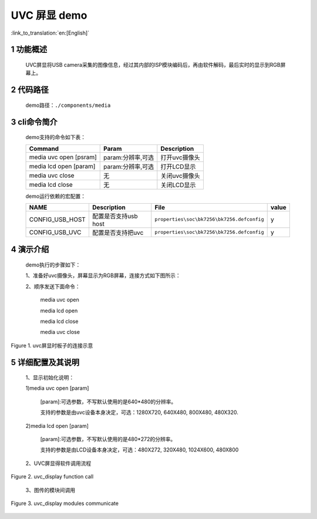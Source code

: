 UVC 屏显 demo
========================

:link_to_translation:`en:[English]`

1 功能概述
-------------------------

	UVC屏显将USB camera采集的图像信息，经过其内部的ISP模块编码后，再由软件解码，最后实时的显示到RGB屏幕上。

2 代码路径
-------------------------------------
	demo路径：``./components/media``

3 cli命令简介
-------------------------------------
	demo支持的命令如下表：

	+----------------------------------------+--------------------------+----------------------+
	|             Command                    |      Param               |   Description        |
	+========================================+==========================+======================+
	| media uvc open [psram]                 | param:分辨率,可选        |打开uvc摄像头         |
	+----------------------------------------+--------------------------+----------------------+
	| media lcd open [param]                 | param:分辨率,可选        |打开LCD显示           |
	+----------------------------------------+--------------------------+----------------------+
	| media uvc close                        | 无                       |关闭uvc摄像头         |
	+----------------------------------------+--------------------------+----------------------+
	| media lcd close                        | 无                       |关闭LCD显示           |
	+----------------------------------------+--------------------------+----------------------+

	demo运行依赖的宏配置：
	
	+--------------------------------------+------------------------+--------------------------------------------+---------+
	|                 NAME                 |      Description       |                      File                  |  value  |
	+======================================+========================+============================================+=========+
	|CONFIG_USB_HOST                       |配置是否支持usb host    |``properties\soc\bk7256\bk7256.defconfig``  |    y    |
	+--------------------------------------+------------------------+--------------------------------------------+---------+
	|CONFIG_USB_UVC                        |配置是否支持把uvc       |``properties\soc\bk7256\bk7256.defconfig``  |    y    |
	+--------------------------------------+------------------------+--------------------------------------------+---------+

4 演示介绍
-------------------------------------
	demo执行的步骤如下：
	
	1、准备好uvc摄像头，屏幕显示为RGB屏幕，连接方式如下图所示：
	
	2、顺序发送下面命令：
	
		media uvc open
		
		media lcd open
		
		media lcd close
		
		media uvc close

.. figure:: ../../../../../common/_static/uvc_display_evb.png
    :align: center
    :alt: uvc屏显时板子的连接示意
    :figclass: align-center

    Figure 1. uvc屏显时板子的连接示意

5 详细配置及其说明
-------------------------------------
	1、显示初始化说明：
	
	1)media uvc open [param]
	
		[param]:可选参数，不写默认使用的是640*480的分辨率。
	
		支持的参数是由uvc设备本身决定，可选：1280X720, 640X480, 800X480, 480X320.
	
	2)media lcd open [param]
	
		[param]:可选参数，不写默认使用的是480*272的分辨率。
	
		支持的参数是由LCD设备本身决定，可选：480X272, 320X480, 1024X600, 480X800

	2、UVC屏显得软件调用流程

.. figure:: ../../../../../common/_static/uvc_display_function_call.png
    :align: center
    :alt: uvc_display软件流程
    :figclass: align-center

    Figure 2. uvc_display function call

	3、图传的模块间调用

.. figure:: ../../../../../common/_static/uvc_display_message.png
    :align: center
    :alt: uvc_display模块调用
    :figclass: align-center

    Figure 3. uvc_display modules communicate
	